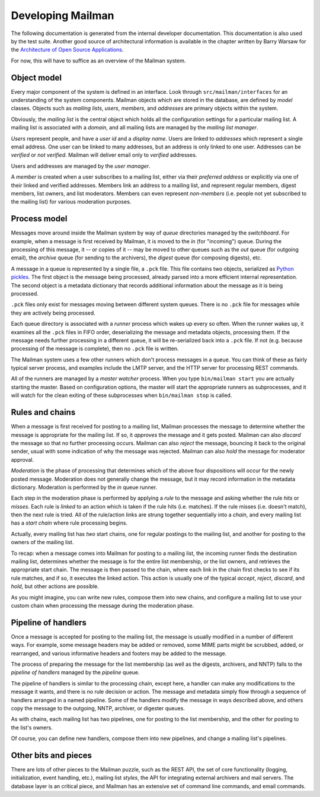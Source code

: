 ==================
Developing Mailman
==================

The following documentation is generated from the internal developer
documentation.  This documentation is also used by the test suite.  Another
good source of architectural information is available in the chapter written
by Barry Warsaw for the `Architecture of Open Source Applications`_.

For now, this will have to suffice as an overview of the Mailman system.


Object model
============

Every major component of the system is defined in an interface.  Look through
``src/mailman/interfaces`` for an understanding of the system components.
Mailman objects which are stored in the database, are defined by *model*
classes.  Objects such as *mailing lists*, *users*, *members*, and *addresses*
are primary objects within the system.

Obviously, the *mailing list* is the central object which holds all the
configuration settings for a particular mailing list.  A mailing list is
associated with a *domain*, and all mailing lists are managed by the *mailing
list manager*.

*Users* represent people, and have a *user id* and a *display name*.  Users
are linked to *addresses* which represent a single email address.  One user
can be linked to many addresses, but an address is only linked to one user.
Addresses can be *verified* or *not verified*.  Mailman will deliver email
only to *verified* addresses.

Users and addresses are managed by the *user manager*.

A *member* is created when a user subscribes to a mailing list, either via
their *preferred address* or explicitly via one of their linked and verified
addresses.  Members link an address to a mailing list, and represent regular
members, digest members, list owners, and list moderators.  Members can even
represent *non-members* (i.e. people not yet subscribed to the mailing list)
for various moderation purposes.


Process model
=============

Messages move around inside the Mailman system by way of *queue* directories
managed by the *switchboard*.  For example, when a message is first received
by Mailman, it is moved to the *in* (for "incoming") queue.  During the
processing of this message, it -- or copies of it -- may be moved to other
queues such as the *out* queue (for outgoing email), the *archive* queue (for
sending to the archivers), the *digest* queue (for composing digests), etc.

A message in a queue is represented by a single file, a ``.pck`` file.  This
file contains two objects, serialized as `Python pickles`_.  The first object
is the message being processed, already parsed into a more efficient internal
representation.  The second object is a metadata dictionary that records
additional information about the message as it is being processed.

``.pck`` files only exist for messages moving between different system queues.
There is no ``.pck`` file for messages while they are actively being
processed.

Each queue directory is associated with a *runner* process which wakes up
every so often.  When the runner wakes up, it examines all the ``.pck`` files
in FIFO order, deserializing the message and metadata objects, processing
them.  If the message needs further processing in a different queue, it will
be re-serialized back into a ``.pck`` file.  If not (e.g. because processing
of the message is complete), then no ``.pck`` file is written.

The Mailman system uses a few other runners which don't process messages in a
queue.  You can think of these as fairly typical server process, and examples
include the LMTP server, and the HTTP server for processing REST commands.

All of the runners are managed by a *master watcher* process.  When you type
``bin/mailman start`` you are actually starting the master.  Based on
configuration options, the master will start the appropriate runners as
subprocesses, and it will watch for the clean exiting of these subprocesses
when ``bin/mailman stop`` is called.


Rules and chains
================

When a message is first received for posting to a mailing list, Mailman
processes the message to determine whether the message is appropriate for the
mailing list.  If so, it *approves* the message and it gets posted.  Mailman
can also *discard* the message so that no further processing occurs.  Mailman
can also *reject* the message, bouncing it back to the original sender, usual
with some indication of why the message was rejected.  Mailman can also *hold*
the message for moderator approval.

*Moderation* is the phase of processing that determines which of the above
four dispositions will occur for the newly posted message.  Moderation does
not generally change the message, but it may record information in the
metadata dictionary.  Moderation is performed by the *in* queue runner.

Each step in the moderation phase is performed by applying a *rule* to the
message and asking whether the rule *hits* or *misses*.  Each rule is *linked*
to an action which is taken if the rule hits (i.e. matches).  If the rule
misses (i.e. doesn't match), then the next rule is tried.  All of the
rule/action links are strung together sequentially into a *chain*, and every
mailing list has a *start chain* where rule processing begins.

Actually, every mailing list has *two* start chains, one for regular postings
to the mailing list, and another for posting to the owners of the mailing
list.

To recap: when a message comes into Mailman for posting to a mailing list, the
incoming runner finds the destination mailing list, determines whether the
message is for the entire list membership, or the list owners, and retrieves
the appropriate start chain.  The message is then passed to the chain, where
each link in the chain first checks to see if its rule matches, and if so, it
executes the linked action.  This action is usually one of the typical
*accept*, *reject*, *discard*, and *hold*, but other actions are possible.

As you might imagine, you can write new rules, compose them into new chains,
and configure a mailing list to use your custom chain when processing the
message during the moderation phase.


Pipeline of handlers
====================

Once a message is accepted for posting to the mailing list, the message is
usually modified in a number of different ways.  For example, some message
headers may be added or removed, some MIME parts might be scrubbed, added, or
rearranged, and various informative headers and footers may be added to the
message.

The process of preparing the message for the list membership (as well as the
digests, archivers, and NNTP) falls to the *pipeline of handlers* managed by
the *pipeline* queue.

The pipeline of handlers is similar to the processing chain, except here, a
handler can make any modifications to the message it wants, and there is no
rule decision or action.  The message and metadata simply flow through a
sequence of handlers arranged in a named pipeline.  Some of the handlers
modify the message in ways described above, and others copy the message to the
outgoing, NNTP, archiver, or digester queues.

As with chains, each mailing list has two pipelines, one for posting to the
list membership, and the other for posting to the list's owners.

Of course, you can define new handlers, compose them into new pipelines, and
change a mailing list's pipelines.


Other bits and pieces
=====================

There are lots of other pieces to the Mailman puzzle, such as the REST API,
the set of core functionality (logging, initialization, event handling, etc.),
mailing list *styles*, the API for integrating external archivers and mail
servers.  The database layer is an critical piece, and Mailman has an
extensive set of command line commands, and email commands.


.. _`Python pickles`: http://docs.python.org/2/library/pickle.html
.. _`Architecture of Open Source Applications`: http://www.aosabook.org/en/mailman.html
